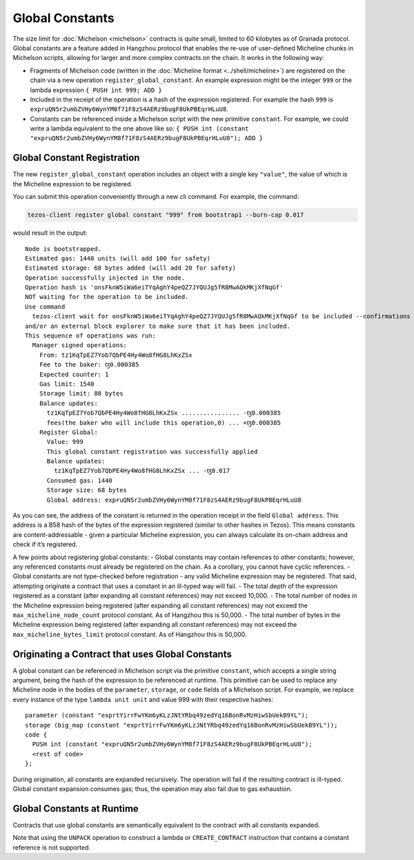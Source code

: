 Global Constants
================

The size limit for :doc:`Michelson <michelson>` contracts is quite small, limited to 60
kilobytes as of Granada protocol. Global constants are a feature added
in Hangzhou protocol that enables the re-use of user-defined Micheline chunks in Michelson scripts, allowing
for larger and more complex contracts on the chain. It works in the
following way:

-  Fragments of Michelson code (written in the :doc:`Micheline format <../shell/micheline>`) are
   registered on the chain via a new operation
   ``register_global_constant``. An example expression might be the
   integer ``999`` or the lambda expression ``{ PUSH int 999; ADD }``
-  Included in the receipt of the operation is a hash of the expression
   registered. For example the hash ``999`` is
   ``expruQN5r2umbZVHy6WynYM8f71F8zS4AERz9bugF8UkPBEqrHLuU8``.
-  Constants can be referenced inside a Michelson script with the new
   primitive ``constant``. For example, we could write a lambda
   equivalent to the one above like so:
   ``{ PUSH int (constant "expruQN5r2umbZVHy6WynYM8f71F8zS4AERz9bugF8UkPBEqrHLuU8"); ADD }``

Global Constant Registration
----------------------------

The new ``register_global_constant`` operation includes an object with a
single key ``"value"``, the value of which is the Micheline expression
to be registered.

You can submit this operation conveniently through a new cli command.
For example, the command:

.. code:: sh

    tezos-client register global constant "999" from bootstrap1 --burn-cap 0.017

would result in the output:

::

   Node is bootstrapped.
   Estimated gas: 1440 units (will add 100 for safety)
   Estimated storage: 68 bytes added (will add 20 for safety)
   Operation successfully injected in the node.
   Operation hash is 'onsFknW5iWa6eiTYqAghY4peQZ7JYQUJg5fR8MwAQkMKjXfNqGf'
   NOT waiting for the operation to be included.
   Use command
     tezos-client wait for onsFknW5iWa6eiTYqAghY4peQZ7JYQUJg5fR8MwAQkMKjXfNqGf to be included --confirmations 5 --branch BLockGenesisGenesisGenesisGenesisGenesisCCCCCeZiLHU
   and/or an external block explorer to make sure that it has been included.
   This sequence of operations was run:
     Manager signed operations:
       From: tz1KqTpEZ7Yob7QbPE4Hy4Wo8fHG8LhKxZSx
       Fee to the baker: ꜩ0.000385
       Expected counter: 1
       Gas limit: 1540
       Storage limit: 88 bytes
       Balance updates:
         tz1KqTpEZ7Yob7QbPE4Hy4Wo8fHG8LhKxZSx ................ -ꜩ0.000385
         fees(the baker who will include this operation,0) ... +ꜩ0.000385
       Register Global:
         Value: 999
         This global constant registration was successfully applied
         Balance updates:
           tz1KqTpEZ7Yob7QbPE4Hy4Wo8fHG8LhKxZSx ... -ꜩ0.017
         Consumed gas: 1440
         Storage size: 68 bytes
         Global address: expruQN5r2umbZVHy6WynYM8f71F8zS4AERz9bugF8UkPBEqrHLuU8

As you can see, the address of the constant is returned in the operation
receipt in the field ``Global address``. This address is a B58 hash of the bytes of the expression
registered (similar to other hashes in Tezos). This means constants are
content-addressable - given a particular Micheline expression, you can
always calculate its on-chain address and check if it’s registered.

A few points about registering global constants: - Global constants may
contain references to other constants; however, any referenced constants
must already be registered on the chain. As a corollary, you cannot have
cyclic references. - Global constants are not type-checked before
registration - any valid Micheline expression may be registered. That
said, attempting originate a contract that uses a constant in an
ill-typed way will fail. - The total depth of the expression registered
as a constant (after expanding all constant references) may not exceed
10,000. - The total number of nodes in the Micheline expression being
registered (after expanding all constant references) may not exceed the
``max_micheline_node_count`` protocol constant. As of Hangzhou this is
50,000. - The total number of bytes in the Micheline expression being
registered (after expanding all constant references) may not exceed the
``max_micheline_bytes_limit`` protocol constant. As of Hangzhou this is
50,000.

Originating a Contract that uses Global Constants
-------------------------------------------------

A global constant can be referenced in Michelson script via the
primitive ``constant``, which accepts a single string argument, being
the hash of the expression to be referenced at runtime. This primitive
can be used to replace any Micheline node in the bodies of the
``parameter``, ``storage``, or ``code`` fields of a Michelson script. For
example, we replace every instance of the type ``lambda unit unit`` and
value 999 with their respective hashes:

::

     parameter (constant "exprtYirrFwYKm6yKLzJNtYRbq49zedYq16BonRvMzHiwSbUekB9YL");
     storage (big_map (constant "exprtYirrFwYKm6yKLzJNtYRbq49zedYq16BonRvMzHiwSbUekB9YL")); 
     code {
       PUSH int (constant "expruQN5r2umbZVHy6WynYM8f71F8zS4AERz9bugF8UkPBEqrHLuU8");
       <rest of code>
     };

During origination, all constants are expanded recursively. The
operation will fail if the resulting contract is ill-typed. Global
constant expansion consumes gas; thus, the operation may also fail due
to gas exhaustion.

Global Constants at Runtime
---------------------------

Contracts that use global constants are semantically equivalent to the
contract with all constants expanded.

Note that using the ``UNPACK`` operation to construct a lambda or
``CREATE_CONTRACT`` instruction that contains a constant reference is
not supported.
